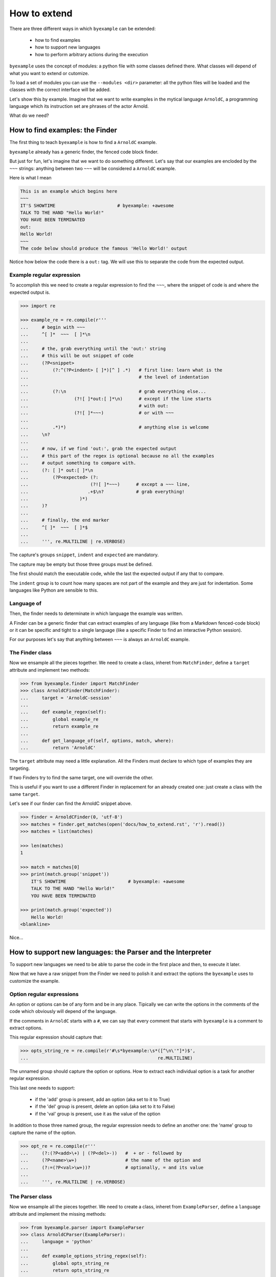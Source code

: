 How to extend
=============

There are three different ways in which ``byexample`` can be extended:

 - how to find examples
 - how to support new languages
 - how to perform arbitrary actions during the execution

``byexample`` uses the concept of modules: a python file with some classes
defined there.
What classes will depend of what you want to extend or cutomize.

To load a set of modules you can use the ``--modules <dir>`` parameter:
all the python files will be loaded and the classes with the correct interface
will be added.

Let's show this by example. Imagine that we want to write examples in
the mytical language ``ArnoldC``, a programming language which its
instruction set are phrases of the actor Arnold.

What do we need?

How to find examples: the Finder
^^^^^^^^^^^^^^^^^^^^^^^^^^^^^^^^

The first thing to teach ``byexample`` is how to find a ``ArnoldC``
example.

``byexample`` already has a generic finder, the fenced code block finder.

But just for fun, let's imagine that we want to do something different.
Let's say that our examples are encloded by the ``~~~`` strings: anything
between two ``~~~`` will be considered a ``ArnoldC`` example.

Here is what I mean

.. code::

    This is an example which begins here
    ~~~
    IT'S SHOWTIME                       # byexample: +awesome
    TALK TO THE HAND "Hello World!"
    YOU HAVE BEEN TERMINATED
    out:
    Hello World!
    ~~~
    The code below should produce the famous 'Hello World!' output

Notice how below the code there is a ``out:`` tag. We will use this to
separate the code from the expected output.

Example regular expression
--------------------------

To accomplish this we need to create a regular expression to find the
``~~~``, where the snippet of code is and where the expected output is.

.. code:: python

    >>> import re

    >>> example_re = re.compile(r'''
    ...     # begin with ~~~
    ...     ^[ ]*  ~~~  [ ]*\n
    ...
    ...     # the, grab everything until the 'out:' string
    ...     # this will be out snippet of code
    ...     (?P<snippet>
    ...         (?:^(?P<indent> [ ]*)[^ ] .*)   # first line: learn what is the
    ...                                         # the level of indentation
    ...
    ...         (?:\n                           # grab everything else...
    ...                 (?![ ]*out:[ ]*\n)      # except if the line starts
    ...                                         # with out:
    ...                 (?![ ]*~~~)             # or with ~~~
    ...
    ...         .*)*)                           # anything else is welcome
    ...     \n?
    ...
    ...     # now, if we find 'out:', grab the expected output
    ...     # this part of the regex is optional because no all the examples
    ...     # output something to compare with.
    ...     (?: [ ]* out:[ ]*\n
    ...         (?P<expected> (?:
    ...                       (?![ ]*~~~)      # except a ~~~ line,
    ...                      .+$\n?            # grab everything!
    ...                   )*)
    ...     )?
    ...
    ...     # finally, the end marker
    ...     ^[ ]*  ~~~  [ ]*$
    ...
    ...     ''', re.MULTILINE | re.VERBOSE)

The capture's groups ``snippet``, ``indent`` and ``expected`` are mandatory.

The capture may be empty but those three groups must be defined.

The first should match the executable code, while the last the expected output
if any that to compare.

The ``indent`` group is to count how many spaces are not part of the example
and they are just for indentation. Some languages like Python are sensible to
this.

Language of
-----------

Then, the finder needs to determinate in which language the example
was written.

A Finder can be a generic finder that can extract examples of any language
(like from a Markdown fenced-code block) or it can be specific and tight to
a single language (like a specific Finder to find an interactive Python
session).

For our purposes let's say that anything between ``~~~`` is always an
``ArnoldC`` example.

The Finder class
----------------

Now we ensample all the pieces together.
We need to create a class, inheret from ``MatchFinder``,
define a ``target`` attribute and implement two methods:

.. code:: python

    >>> from byexample.finder import MatchFinder
    >>> class ArnoldCFinder(MatchFinder):
    ...     target = 'ArnoldC-session'
    ...     
    ...     def example_regex(self):
    ...         global example_re
    ...         return example_re
    ...     
    ...     def get_language_of(self, options, match, where):
    ...         return 'ArnoldC'

The ``target`` attribute may need a little explanation. All the
Finders must declare to which type of examples they are targeting.

If two Finders try to find the same target, one will override the other.

This is useful if you want to use a different Finder in replacement for
an already created one: just create a class with the same ``target``.

Let's see if our finder can find the ArnoldC snippet above.

.. code:: python

    >>> finder = ArnoldCFinder(0, 'utf-8')
    >>> matches = finder.get_matches(open('docs/how_to_extend.rst', 'r').read())
    >>> matches = list(matches)

    >>> len(matches)
    1

    >>> match = matches[0]
    >>> print(match.group('snippet'))
        IT'S SHOWTIME                       # byexample: +awesome
        TALK TO THE HAND "Hello World!"
        YOU HAVE BEEN TERMINATED

    >>> print(match.group('expected'))
        Hello World!
    <blankline>

Nice...

How to support new languages: the Parser and the Interpreter
^^^^^^^^^^^^^^^^^^^^^^^^^^^^^^^^^^^^^^^^^^^^^^^^^^^^^^^^^^^^

To support new languages we need to be able to parse the code in the first place
and then, to execute it later.

Now that we have a raw snippet from the Finder we need to polish it and
extract the options the ``byexample`` uses to customize the example.

Option regular expressions
--------------------------

An option or options can be of any form and be in any place.
Tipically we can write the options in the comments of the code which obviously
will depend of the language.

If the comments in ``ArnoldC`` starts with a ``#``, we can say that every comment
that starts with ``byexample`` is a comment to extract options.

This regular expression should capture that:

.. code:: python

    >>> opts_string_re = re.compile(r'#\s*byexample:\s*([^\n\'"]*)$',
    ...                                                re.MULTILINE)

The unnamed group should capture the option or options. How to extract
each individual option is a task for another regular expression.

This last one needs to support:

 - if the 'add' group is present, add an option (aka set to it to True)
 - if the 'del' group is present, delete an option (aka set to it to False)
 - if the 'val' group is present, use it as the value of the option

In addition to those three named group, the regular expression needs to
define an another one: the 'name' group to capture the name of the option.

.. code:: python

    >>> opt_re = re.compile(r'''
    ...     (?:(?P<add>\+) | (?P<del>-))   #  + or - followed by
    ...     (?P<name>\w+)                  # the name of the option and
    ...     (?:=(?P<val>\w+))?             # optionally, = and its value
    ...
    ...     ''', re.MULTILINE | re.VERBOSE)

The Parser class
----------------

Now we ensample all the pieces together.
We need to create a class, inheret from ``ExampleParser``,
define a ``language`` attribute and implement the missing  methods:

.. code:: python

    >>> from byexample.parser import ExampleParser
    >>> class ArnoldCParser(ExampleParser):
    ...     language = 'python'
    ...     
    ...     def example_options_string_regex(self):
    ...         global opts_string_re
    ...         return opts_string_re
    ...     
    ...     def example_option_regex(self):
    ...         global opt_re
    ...         return opt_re
    ...     
    ...     def source_from_snippet(self, snippet):
    ...         return snippet

The user can select which languages should be parsed and executed and which
should not: the ``language`` attribute is used for that purpose.

The ``source_from_snippet`` is the last chance to change the source code.

Let's peek how the parsing is used

.. code:: python

     >>> from byexample.options import Options
     >>> parser = ArnoldCParser(0, 'utf-8')

     >>> example_str = match.group(0)
     >>> where = (0,1,'docs/how_to_extend.rst')
     >>> interpreter = None # not yet
     >>> example = parser.get_example_from_match(Options(), match, example_str,
     ...                                         interpreter, where)

     >>> print(example.source)
     IT'S SHOWTIME                       # byexample: +awesome
     TALK TO THE HAND "Hello World!"
     YOU HAVE BEEN TERMINATED
     <blankline>

     >>> print(example.expected)
     Hello World!
     <blankline>

     >>> print(example.options)
     {'awesome': True}


The Interpreter class
---------------------

The Interpreter is who will execute the code. It is not necessary a real
interpreter, for almost all the languages you want to use a real official
interpreter: your Interpreter class will be just a proxy.

To see how this 'proxy' class can interact with another program, check the
implementation of the Python and Ruby Interpreters of ``byexample``

For our case, we will implement a small toy-interpreter in Python itself so
you do not need to install a real ``ArnoldC`` compiler.

.. code:: python

    >>> def toy_arnoldc_interpreter(source_code):
    ...     output = []
    ...     for line in source_code.split('\n'):
    ...         if line.startswith("TALK TO THE HAND"):
    ...             to_print = re.search(r'"([^"]*)"', line).group(1)
    ...             output.append(to_print + '\n')
    ...     
    ...     return '\n'.join(output)

Now we ensample the Interpreter class

.. code:: python

    >>> from byexample.interpreter import Interpreter
    >>> class ArnoldCInterpreter(Interpreter):
    ...     language = 'python'
    ...     
    ...     def run(self, example, options):
    ...         return toy_arnoldc_interpreter(example.source)
    ...     
    ...     def initialize(self, examples, options):
    ...         pass
    ...     
    ...     def shutdown(self):
    ...         pass

The ``initialize`` and ``shutdown`` method are called before and after the
execution of all the tests. It can be used to set up the real interpreter
or to perform some off-line task (like compiling).
You may want to change how to setup the interpreter based on the examples that
it will execute or in the options passed from the command line.

It is in the ``run`` method where the magic happen. Its task is to execute
the given source and to return the output, if any.

The ``options`` parameter are the parsed options (a dictionary). What to do
with them is up to you.

.. code:: python

    >>> interpreter = ArnoldCInterpreter(0, 'utf-8')
    >>> found = interpreter.run(example, example.options)

    >>> found
    'Hello World!\n'

    >>> print("PASS" if found == example.expected else "FAIL")
    PASS


How to perform arbitrary actions during the execution: Concern
^^^^^^^^^^^^^^^^^^^^^^^^^^^^^^^^^^^^^^^^^^^^^^^^^^^^^^^^^^^^^^

During the execution of the whole set of examples, ``byexample`` will execute
some callbacks or hooks at particular moments like before running an example or
after it failed.

The set of hooks are collected into the Concern interface (also known as
Cross-Cutting Concern).

You can create and add your own to concerns to extend the capabilities of
``byexample``:

 - show the progress of the execution
 - log / report generation for export
 - log execution time history for future execution time prediction (estimate)
 - turn on/off debugging, coverage and profile facilities
 - others...

Let's imagine that we want to print each example before its execution for
debugging purposes.

But logging everything all the time is annoying. What we also want is to control
this from the command line.


.. code:: python

    >>> from byexample.concern import Concern

    >>> class PrintExampleDebug(Concern):
    ...    target = 'print-debug'
    ...    
    ...    def start_example(self, example, options):
    ...        print(example.source)
    ...


See the documentation of the class ``Concern`` in ``byexample/concern.py`` to get
a description of all the possible hooks and when they are called.

See the implementation of the progress bar in ``byexample/modules/progress.py``
as a practical example.


